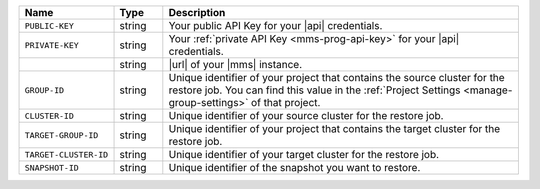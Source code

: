 .. list-table::
   :widths: 15 10 75
   :header-rows: 1

   * - Name
     - Type
     - Description

   * - ``PUBLIC-KEY``
     - string
     - Your public API Key for your |api| credentials.

   * - ``PRIVATE-KEY``
     - string
     - Your :ref:`private API Key <mms-prog-api-key>` for your |api|
       credentials.

   * -
       .. cond:: cloud

          ``{+cloudmgr-url+}``

       .. cond:: onprem

          ``{+opsmgr-url+}``
     - string
     - |url| of your |mms| instance.

   * - ``GROUP-ID``
     - string
     - Unique identifier of your project that contains the source
       cluster for the restore job. You can find this value in the
       :ref:`Project Settings <manage-group-settings>` of that
       project.

   * - ``CLUSTER-ID``
     - string
     - Unique identifier of your source cluster for the restore job.

   * - ``TARGET-GROUP-ID``
     - string
     - Unique identifier of your project that contains the target
       cluster for the restore job.

   * - ``TARGET-CLUSTER-ID``
     - string
     - Unique identifier of your target cluster for the restore job.

   * - ``SNAPSHOT-ID``
     - string
     - Unique identifier of the snapshot you want to restore.
